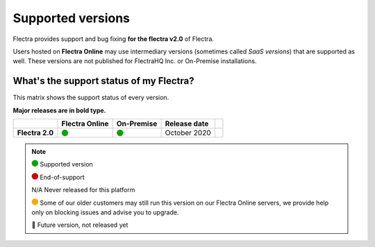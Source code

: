 
.. _supported_versions:

==================
Supported versions
==================


Flectra provides support and bug fixing **for the flectra v2.0** of Flectra.

Users hosted on **Flectra Online** may use intermediary versions (sometimes called *SaaS versions*) that are
supported as well. These versions are not published for FlectraHQ Inc. or On-Premise
installations.


What's the support status of my Flectra?
========================================

This matrix shows the support status of every version.

**Major releases are in bold type.**

+------------------+----------------+--------------+----------------+-------+
|                  | Flectra Online |  On-Premise  |  Release date  |       |
+==================+================+==============+================+=======+
| **Flectra 2.0**  |   |green|      |   |green|    | October 2020   |       |
+------------------+----------------+--------------+----------------+-------+

.. note::

    |green| Supported version

    |red| End-of-support

    N/A Never released for this platform

    |orange| Some of our older customers may still run this version on our Flectra Online servers, we provide help only on blocking issues and advise you to upgrade.

    🏁 Future version, not released yet


.. |green| image:: data:image/svg+xml;base64,PHN2ZyB4bWxucz0iaHR0cDovL3d3dy53My5vcmcvMjAwMC9zdmciIHZpZXdCb3g9IjAgMCAyMzIuMTkgMjMyLjE5Ij48Y2lyY2xlIGN4PSIxMTYuMDkiIGN5PSIxMTYuMDkiIHI9IjExNi4wOSIgc3R5bGU9ImZpbGw6IzAwYTcwMCIvPjwvc3ZnPg==
   :width: 15

.. |red| image:: data:image/svg+xml;base64,PHN2ZyB4bWxucz0iaHR0cDovL3d3dy53My5vcmcvMjAwMC9zdmciIHZpZXdCb3g9IjAgMCAyMzIuMTkgMjMyLjE5Ij48Y2lyY2xlIGN4PSIxMTYuMDkiIGN5PSIxMTYuMDkiIHI9IjExNi4wOSIgc3R5bGU9ImZpbGw6I2QwMDAwMCIvPjwvc3ZnPg==
   :width: 15

.. |orange| image:: data:image/svg+xml;base64,PHN2ZyB4bWxucz0iaHR0cDovL3d3dy53My5vcmcvMjAwMC9zdmciIHZpZXdCb3g9IjAgMCAyMzIuMTkgMjMyLjE5Ij48Y2lyY2xlIGN4PSIxMTYuMDkiIGN5PSIxMTYuMDkiIHI9IjExNi4wOSIgc3R5bGU9ImZpbGw6I2ZmYTcwMCIvPjwvc3ZnPg==
   :width: 15

